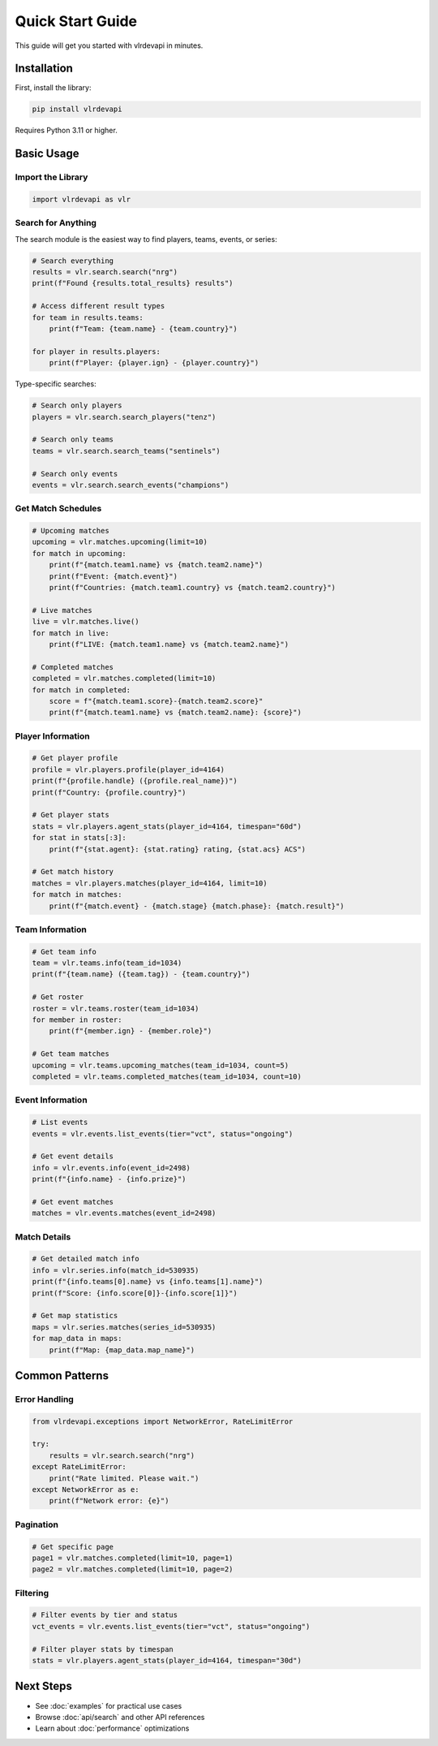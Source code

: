 Quick Start Guide
=================

This guide will get you started with vlrdevapi in minutes.

Installation
------------

First, install the library:

.. code-block:: bash

   pip install vlrdevapi

Requires Python 3.11 or higher.

Basic Usage
-----------

Import the Library
~~~~~~~~~~~~~~~~~~

.. code-block:: python

   import vlrdevapi as vlr

Search for Anything
~~~~~~~~~~~~~~~~~~~

The search module is the easiest way to find players, teams, events, or series:

.. code-block:: python

   # Search everything
   results = vlr.search.search("nrg")
   print(f"Found {results.total_results} results")
   
   # Access different result types
   for team in results.teams:
       print(f"Team: {team.name} - {team.country}")
   
   for player in results.players:
       print(f"Player: {player.ign} - {player.country}")

Type-specific searches:

.. code-block:: python

   # Search only players
   players = vlr.search.search_players("tenz")
   
   # Search only teams
   teams = vlr.search.search_teams("sentinels")
   
   # Search only events
   events = vlr.search.search_events("champions")

Get Match Schedules
~~~~~~~~~~~~~~~~~~~

.. code-block:: python

   # Upcoming matches
   upcoming = vlr.matches.upcoming(limit=10)
   for match in upcoming:
       print(f"{match.team1.name} vs {match.team2.name}")
       print(f"Event: {match.event}")
       print(f"Countries: {match.team1.country} vs {match.team2.country}")
   
   # Live matches
   live = vlr.matches.live()
   for match in live:
       print(f"LIVE: {match.team1.name} vs {match.team2.name}")
   
   # Completed matches
   completed = vlr.matches.completed(limit=10)
   for match in completed:
       score = f"{match.team1.score}-{match.team2.score}"
       print(f"{match.team1.name} vs {match.team2.name}: {score}")

Player Information
~~~~~~~~~~~~~~~~~~

.. code-block:: python

   # Get player profile
   profile = vlr.players.profile(player_id=4164)
   print(f"{profile.handle} ({profile.real_name})")
   print(f"Country: {profile.country}")
   
   # Get player stats
   stats = vlr.players.agent_stats(player_id=4164, timespan="60d")
   for stat in stats[:3]:
       print(f"{stat.agent}: {stat.rating} rating, {stat.acs} ACS")
   
   # Get match history
   matches = vlr.players.matches(player_id=4164, limit=10)
   for match in matches:
       print(f"{match.event} - {match.stage} {match.phase}: {match.result}")

Team Information
~~~~~~~~~~~~~~~~

.. code-block:: python

   # Get team info
   team = vlr.teams.info(team_id=1034)
   print(f"{team.name} ({team.tag}) - {team.country}")
   
   # Get roster
   roster = vlr.teams.roster(team_id=1034)
   for member in roster:
       print(f"{member.ign} - {member.role}")
   
   # Get team matches
   upcoming = vlr.teams.upcoming_matches(team_id=1034, count=5)
   completed = vlr.teams.completed_matches(team_id=1034, count=10)

Event Information
~~~~~~~~~~~~~~~~~

.. code-block:: python

   # List events
   events = vlr.events.list_events(tier="vct", status="ongoing")
   
   # Get event details
   info = vlr.events.info(event_id=2498)
   print(f"{info.name} - {info.prize}")
   
   # Get event matches
   matches = vlr.events.matches(event_id=2498)

Match Details
~~~~~~~~~~~~~

.. code-block:: python

   # Get detailed match info
   info = vlr.series.info(match_id=530935)
   print(f"{info.teams[0].name} vs {info.teams[1].name}")
   print(f"Score: {info.score[0]}-{info.score[1]}")
   
   # Get map statistics
   maps = vlr.series.matches(series_id=530935)
   for map_data in maps:
       print(f"Map: {map_data.map_name}")

Common Patterns
---------------

Error Handling
~~~~~~~~~~~~~~

.. code-block:: python

   from vlrdevapi.exceptions import NetworkError, RateLimitError
   
   try:
       results = vlr.search.search("nrg")
   except RateLimitError:
       print("Rate limited. Please wait.")
   except NetworkError as e:
       print(f"Network error: {e}")

Pagination
~~~~~~~~~~

.. code-block:: python

   # Get specific page
   page1 = vlr.matches.completed(limit=10, page=1)
   page2 = vlr.matches.completed(limit=10, page=2)

Filtering
~~~~~~~~~

.. code-block:: python

   # Filter events by tier and status
   vct_events = vlr.events.list_events(tier="vct", status="ongoing")
   
   # Filter player stats by timespan
   stats = vlr.players.agent_stats(player_id=4164, timespan="30d")

Next Steps
----------

- See :doc:`examples` for practical use cases
- Browse :doc:`api/search` and other API references
- Learn about :doc:`performance` optimizations
